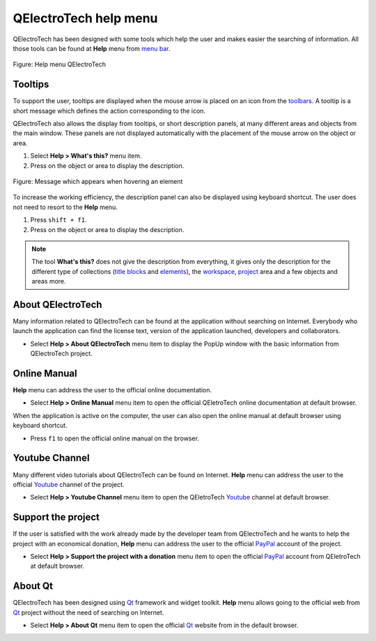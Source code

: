 .. SPDX-FileCopyrightText: 2024 Qelectrotech Team <license@qelectrotech.org>
..
.. SPDX-License-Identifier: GPL-2.0-only

.. _basics/help:

QElectroTech help menu
======================

QElectroTech has been designed with some tools which help the user and makes easier the searching of information. All those tools can be found at **Help** menu from `menu bar`_.

.. figure:: /_external/_images/en/qet_menu/qet_menu_help.png
   :align: center

   Figure: Help menu QElectroTech

Tooltips
~~~~~~~~

To support the user, tooltips are displayed when the mouse arrow is placed on an icon from the `toolbars`_. A tooltip is a short message which defines the action corresponding to the icon. 

QElectroTech also allows the display from tooltips, or short description panels, at many different areas and objects from the main window. These panels are not displayed automatically with the placement of the mouse arrow on the object or area. 

1. Select **Help > What's this?** menu item.
2. Press on the object or area to display the description.

.. figure:: /_external/_images/en/qet_tooltip_workspace.png
   :align: center

   Figure: Message which appears when hovering an element

To increase the working efficiency, the description panel can also be displayed using keyboard shortcut. The user does not need to resort to the **Help** menu. 

1. Press ``shift + f1``.
2. Press on the object or area to display the description. 

.. note::

   The tool **What's this?** does not give the description from everything, it gives only the description for the different type of collections (`title blocks`_ and `elements`_), the `workspace`_, `project`_ area and a few objects and areas more.

About QElectroTech
~~~~~~~~~~~~~~~~~~

Many information related to QElectroTech can be found at the application without searching on Internet. Everybody who launch the application can find the license text, version of the application launched, developers and collaborators. 

* Select **Help > About QElectroTech** menu item to display the PopUp window with the basic information from QElectroTech project.  

Online Manual
~~~~~~~~~~~~~

**Help** menu can address the user to the official online documentation. 

* Select **Help > Online Manual** menu item to open the official QEletroTech online documentation at default browser.

When the application is active on the computer, the user can also open the online manual at default browser using keyboard shortcut.

* Press ``f1`` to open the official online manual on the browser.

.. seealso::

    For more information about QElectroTech keyboard shortcut, refer to `menu bar`_ section.


Youtube Channel
~~~~~~~~~~~~~~~

Many different video tutorials about QElectroTech can be found on Internet. **Help** menu can address the user to the official `Youtube`_ channel of the project. 

* Select **Help > Youtube Channel** menu item to open the QEletroTech `Youtube`_ channel at default browser.

Support the project
~~~~~~~~~~~~~~~~~~~

If the user is satisfied with the work already made by the developer team from QElectroTech and he wants to help the project with an economical donation, **Help** menu can address the user to the official `PayPal`_ account of the project.

* Select **Help > Support the project with a donation** menu item to open the official `PayPal`_ account from QEletroTech at default browser.

About Qt
~~~~~~~~

QElectroTech has been designed using `Qt`_ framework and widget toolkit. **Help** menu allows going to the official web from `Qt`_ project without the need of searching on Internet.

* Select **Help > About Qt** menu item to open the official `Qt`_ website from  in the default browser. 

.. _Qt: https://www.qt.io/
.. _Youtube: https://www.youtube.com/user/scorpio8101/videos
.. _PayPal: https://www.paypal.com/cgi-bin/webscr?cmd=_s-xclick&hosted_button_id=ZZHC9D7C3MDPC

.. _menu bar: ../interface/menu_bar.html
.. _toolbars: ../interface/toolbars.html
.. _workspace: ../interface/workspace.html
.. _project: ../project/index.html
.. _elements: ../element/index.html
.. _title blocks: ../folio/title_block/index.html
